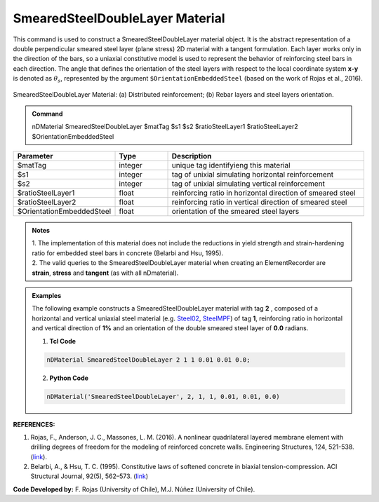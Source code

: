 .. _SmearedSteelDoubleLayer:

SmearedSteelDoubleLayer Material
^^^^^^^^^^^^^^^^^^^^^^^^^^^^

This command is used to construct a SmearedSteelDoubleLayer material object. It is the abstract representation of a double perpendicular smeared steel layer (plane stress) 2D material with a tangent formulation. Each layer works only in the direction of the bars, so a uniaxial constitutive model is used to represent the behavior of reinforcing steel bars in each direction. The angle that defines the orientation
of the steel layers with respect to the local coordinate system **x-y** is denoted as :math:`\theta_{s}`, represented by the argument ``$OrientationEmbeddedSteel`` (based on the work of Rojas et al., 2016).

.. figure:: SmearedSteelDoubleLayer_figure.jpg
	:align: center
	:figclass: align-center
	:width: 1000px
	:name: SmearedSteel_FIG
	
	SmearedSteelDoubleLayer Material: (a) Distributed reinforcement; (b) Rebar layers and steel layers orientation.

.. admonition:: Command
   
   nDMaterial SmearedSteelDoubleLayer $matTag $s1 $s2 $ratioSteelLayer1 $ratioSteelLayer2 $OrientationEmbeddedSteel

.. csv-table:: 
   :header: "Parameter", "Type", "Description"
   :widths: 10, 10, 40

   $matTag, integer, unique tag identifyieng this material
   $s1, integer, tag of unixial simulating horizontal reinforcement
   $s2, integer, tag of unixial simulating vertical reinforcement
   $ratioSteelLayer1, float, reinforcing ratio in horizontal direction of smeared steel
   $ratioSteelLayer2, float, reinforcing ratio in vertical direction of smeared steel
   $OrientationEmbeddedSteel, float, orientation of the smeared steel layers

.. admonition:: Notes

   | 1. The implementation of this material does not include the reductions in yield strength and strain-hardening ratio for embedded steel bars in concrete (Belarbi and Hsu, 1995).
   | 2.	The valid queries to the SmearedSteelDoubleLayer material when creating an ElementRecorder are **strain**, **stress** and **tangent** (as with all nDmaterial).

.. admonition:: Examples

   The following example constructs a SmearedSteelDoubleLayer material with tag **2** , composed of a horizontal and vertical uniaxial steel material (e.g. `Steel02 <https://opensees.berkeley.edu/wiki/index.php/Steel02_Material_--_Giuffr%C3%A9-Menegotto-Pinto_Model_with_Isotropic_Strain_Hardening>`_, `SteelMPF <https://opensees.berkeley.edu/wiki/index.php/SteelMPF_-_Menegotto_and_Pinto_(1973)_Model_Extended_by_Filippou_et_al._(1983)>`_) of tag **1**, reinforcing ratio in horizontal and vertical direction of **1%** and an orientation of the double smeared steel layer of **0.0** radians.   

   1. **Tcl Code**

   .. code-block:: tcl
	  
	  nDMaterial SmearedSteelDoubleLayer 2 1 1 0.01 0.01 0.0;
		
   2. **Python Code**

   .. code-block:: python

      nDMaterial('SmearedSteelDoubleLayer', 2, 1, 1, 0.01, 0.01, 0.0)	  
   

   
**REFERENCES:**

#. Rojas, F., Anderson, J. C., Massones, L. M. (2016). A nonlinear quadrilateral layered membrane element with drilling degrees of freedom for the modeling of reinforced concrete walls. Engineering Structures, 124, 521-538. (`link <https://www.sciencedirect.com/science/article/pii/S0141029616302954>`_).
#. Belarbi, A., & Hsu, T. C. (1995). Constitutive  laws   of   softened   concrete   in   biaxial   tension-compression.  ACI  Structural  Journal, 92(5), 562–573. (`link <https://www.scopus.com/record/display.uri?eid=2-s2.0-0029361065&origin=inward>`_)

**Code Developed by:** F. Rojas (University of Chile), M.J. Núñez (University of Chile).

